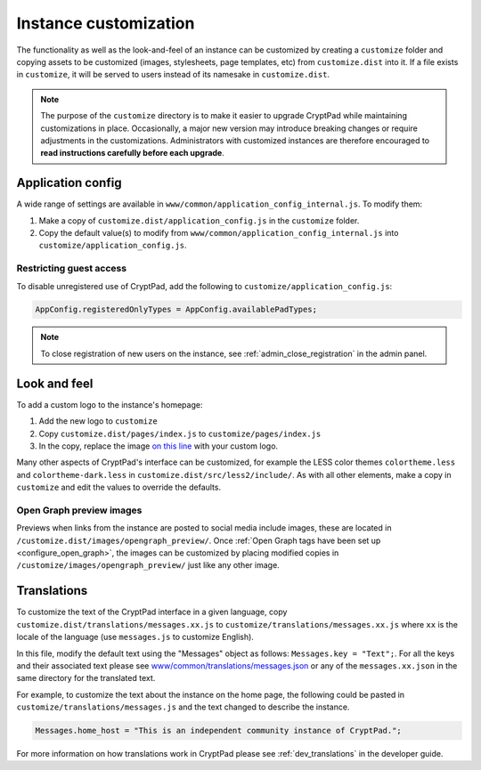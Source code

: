 
.. _admin_customization:

Instance customization
=======================

The functionality as well as the look-and-feel of an instance can be customized by creating a ``customize`` folder and copying assets to be customized (images, stylesheets, page templates, etc) from ``customize.dist`` into it. If a file exists in ``customize``, it will be served to users instead of its namesake in ``customize.dist``.

.. note::

    The purpose of the ``customize`` directory is to make it easier to upgrade CryptPad while maintaining customizations in place. Occasionally, a major new version may introduce breaking changes or require adjustments in the customizations. Administrators with customized instances are therefore encouraged to **read instructions carefully before each upgrade**.


Application config
------------------

A wide range of settings are available in ``www/common/application_config_internal.js``. To modify them:

#. Make a copy of ``customize.dist/application_config.js`` in the ``customize`` folder.
#. Copy the default value(s) to modify from ``www/common/application_config_internal.js`` into ``customize/application_config.js``.


Restricting guest access
~~~~~~~~~~~~~~~~~~~~~~~~~

To disable unregistered use of CryptPad, add the following to ``customize/application_config.js``:

.. code:: javaScript

    AppConfig.registeredOnlyTypes = AppConfig.availablePadTypes;

.. note::

    To close registration of new users on the instance, see :ref:`admin_close_registration` in the admin panel.

Look and feel
-------------

To add a custom logo to the instance's homepage:

#. Add the new logo to ``customize``
#. Copy ``customize.dist/pages/index.js`` to ``customize/pages/index.js``
#. In the copy, replace the image `on this line <https://github.com/xwiki-labs/cryptpad/blob/980a2369007a3b6eeb4de105bfcf1cf13e3444ec/customize.dist/pages/index.js#L147>`_ with your custom logo.

Many other aspects of CryptPad's interface can be customized, for example the LESS color themes ``colortheme.less`` and ``colortheme-dark.less`` in  ``customize.dist/src/less2/include/``. As with all other elements, make a copy in ``customize`` and edit the values to override the defaults.

.. _preview_images:

Open Graph preview images
~~~~~~~~~~~~~~~~~~~~~~~~~~

Previews when links from the instance are posted to social media include images, these are located in ``/customize.dist/images/opengraph_preview/``. Once :ref:`Open Graph tags have been set up <configure_open_graph>`, the images can be customized by placing modified copies in ``/customize/images/opengraph_preview/`` just like any other image.


Translations
-------------

To customize the text of the CryptPad interface in a given language, copy ``customize.dist/translations/messages.xx.js`` to ``customize/translations/messages.xx.js`` where ``xx`` is the locale of the language (use ``messages.js`` to customize English).

In this file, modify the default text using the "Messages" object as follows: ``Messages.key = "Text";``. For all the keys and their associated text please see `www/common/translations/messages.json <https://github.com/xwiki-labs/cryptpad/blob/main/www/common/translations/messages.json>`__ or any of the ``messages.xx.json`` in the same directory for the translated text.

For example, to customize the text about the instance on the home page, the following could be pasted in ``customize/translations/messages.js`` and the text changed to describe the instance.

.. code:: javaScript

    Messages.home_host = "This is an independent community instance of CryptPad.";

For more information on how translations work in CryptPad please see :ref:`dev_translations` in the developer guide.

